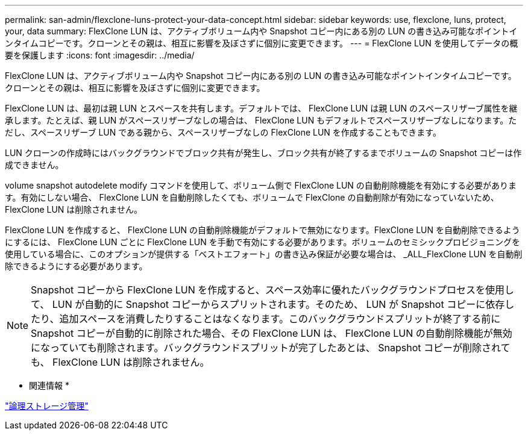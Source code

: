 ---
permalink: san-admin/flexclone-luns-protect-your-data-concept.html 
sidebar: sidebar 
keywords: use, flexclone, luns, protect, your, data 
summary: FlexClone LUN は、アクティブボリューム内や Snapshot コピー内にある別の LUN の書き込み可能なポイントインタイムコピーです。クローンとその親は、相互に影響を及ぼさずに個別に変更できます。 
---
= FlexClone LUN を使用してデータの概要を保護します
:icons: font
:imagesdir: ../media/


[role="lead"]
FlexClone LUN は、アクティブボリューム内や Snapshot コピー内にある別の LUN の書き込み可能なポイントインタイムコピーです。クローンとその親は、相互に影響を及ぼさずに個別に変更できます。

FlexClone LUN は、最初は親 LUN とスペースを共有します。デフォルトでは、 FlexClone LUN は親 LUN のスペースリザーブ属性を継承します。たとえば、親 LUN がスペースリザーブなしの場合は、 FlexClone LUN もデフォルトでスペースリザーブなしになります。ただし、スペースリザーブ LUN である親から、スペースリザーブなしの FlexClone LUN を作成することもできます。

LUN クローンの作成時にはバックグラウンドでブロック共有が発生し、ブロック共有が終了するまでボリュームの Snapshot コピーは作成できません。

volume snapshot autodelete modify コマンドを使用して、ボリューム側で FlexClone LUN の自動削除機能を有効にする必要があります。有効にしない場合、 FlexClone LUN を自動削除したくても、ボリュームで FlexClone の自動削除が有効になっていないため、 FlexClone LUN は削除されません。

FlexClone LUN を作成すると、 FlexClone LUN の自動削除機能がデフォルトで無効になります。FlexClone LUN を自動削除できるようにするには、 FlexClone LUN ごとに FlexClone LUN を手動で有効にする必要があります。ボリュームのセミシックプロビジョニングを使用している場合に、このオプションが提供する「ベストエフォート」の書き込み保証が必要な場合は、 _ALL_FlexClone LUN を自動削除できるようにする必要があります。

[NOTE]
====
Snapshot コピーから FlexClone LUN を作成すると、スペース効率に優れたバックグラウンドプロセスを使用して、 LUN が自動的に Snapshot コピーからスプリットされます。そのため、 LUN が Snapshot コピーに依存したり、追加スペースを消費したりすることはなくなります。このバックグラウンドスプリットが終了する前に Snapshot コピーが自動的に削除された場合、その FlexClone LUN は、 FlexClone LUN の自動削除機能が無効になっていても削除されます。バックグラウンドスプリットが完了したあとは、 Snapshot コピーが削除されても、 FlexClone LUN は削除されません。

====
* 関連情報 *

link:../volumes/index.html["論理ストレージ管理"]
